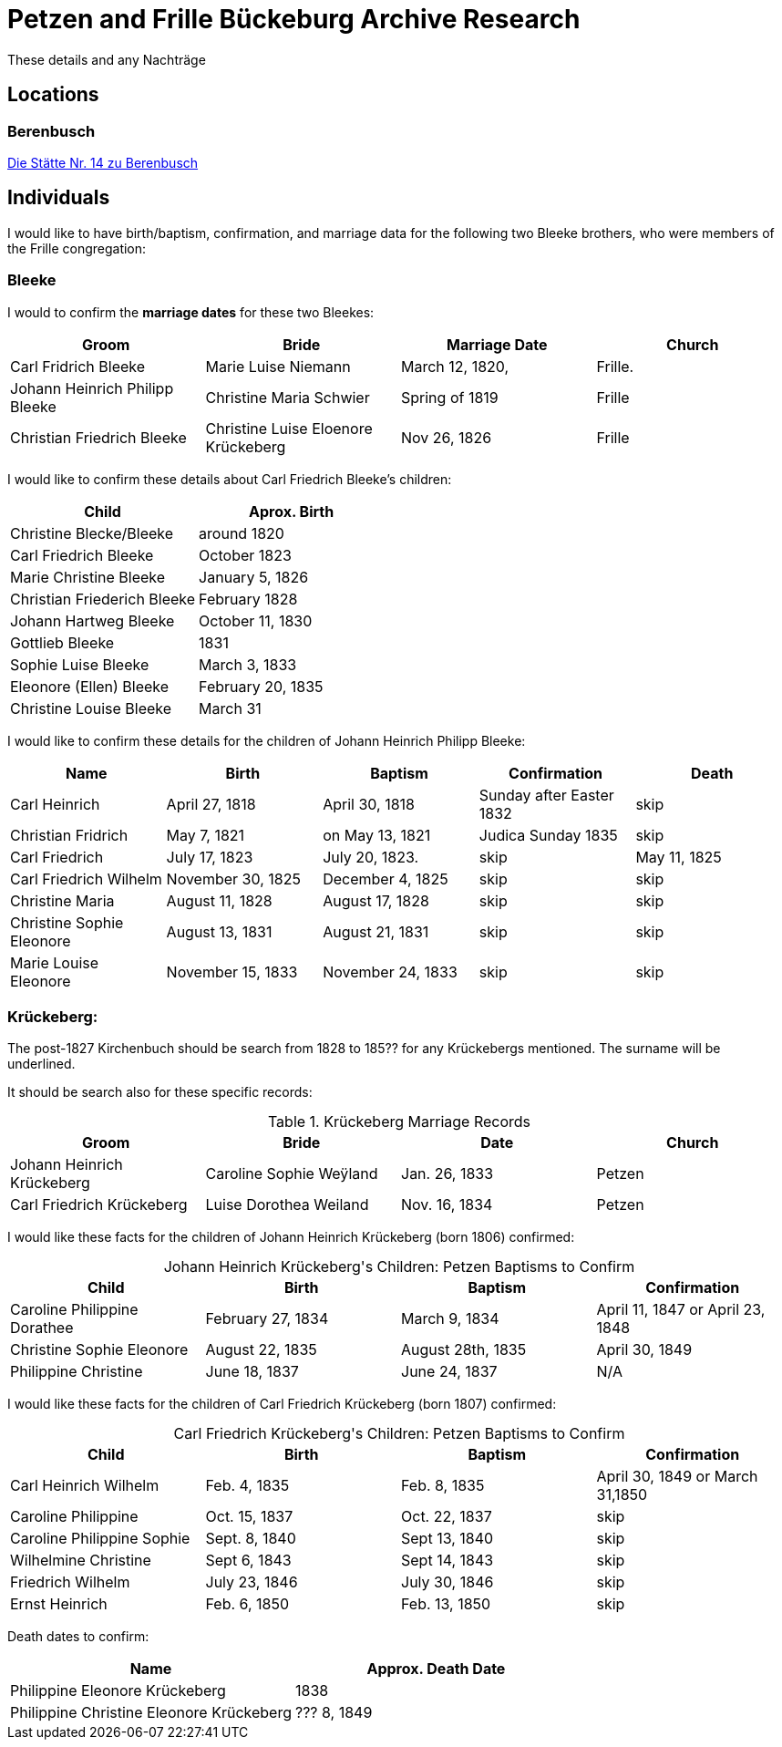 = Petzen and Frille Bückeburg Archive Research

These details and any Nachträge

== Locations

=== Berenbusch

https://www.arcinsys.niedersachsen.de/arcinsys/detailAction?detailid=v4979525[Die Stätte Nr. 14 zu Berenbusch]

== Individuals

I would like to have birth/baptism, confirmation, and marriage data for the following two 
Bleeke brothers, who were members of the Frille congregation:

=== Bleeke

I would to confirm the *marriage dates* for these two Bleekes:

|===
|Groom|Bride|Marriage Date|Church

|Carl Fridrich Bleeke
|Marie Luise Niemann 
|March 12, 1820,
|Frille.

|Johann Heinrich Philipp Bleeke
|Christine Maria Schwier
|Spring of 1819
|Frille

|Christian Friedrich Bleeke
|Christine Luise Eloenore Krückeberg
|Nov 26, 1826
|Frille
|===

I would like to confirm these details about Carl Friedrich Bleeke's children:

|===
|Child|Aprox. Birth

|Christine Blecke/Bleeke| around 1820

|Carl Friedrich Bleeke| October 1823

|Marie Christine Bleeke| January 5, 1826

|Christian Friederich Bleeke| February 1828

|Johann Hartweg Bleeke| October 11, 1830

|Gottlieb Bleeke| 1831

|Sophie Luise Bleeke| March 3, 1833

|Eleonore (Ellen) Bleeke| February 20, 1835

|Christine Louise Bleeke| March 31
|===

I would like to confirm these details for the children of Johann Heinrich Philipp Bleeke:

|===
|Name|Birth|Baptism|Confirmation|Death

|Carl Heinrich| April 27, 1818|April 30, 1818| Sunday after Easter 1832|skip

|Christian Fridrich| May 7, 1821|on May 13, 1821|Judica Sunday 1835|skip

|Carl Friedrich| July 17, 1823|July 20, 1823. |skip|May 11, 1825

|Carl Friedrich Wilhelm| November 30, 1825| December 4, 1825|skip|skip

|Christine Maria| August 11, 1828| August 17, 1828|skip|skip

|Christine Sophie Eleonore|August 13, 1831|August 21, 1831|skip|skip

|Marie Louise Eleonore| November 15, 1833|November 24, 1833|skip|skip
|===

=== Krückeberg:

The post-1827 Kirchenbuch should be search from 1828 to 185?? for any Krückebergs mentioned.
The surname will be underlined.

It should be search also for these specific records:

.Krückeberg Marriage Records
|===
|Groom|Bride|Date|Church

|Johann Heinrich Krückeberg|Caroline Sophie Weÿland |Jan. 26, 1833|Petzen

|Carl Friedrich Krückeberg|Luise Dorothea Weiland|Nov. 16, 1834|Petzen
|===

I would like these facts for the children of Johann Heinrich Krückeberg (born 1806) confirmed:

[caption="Johann Heinrich Krückeberg's Children: "]
.Petzen Baptisms to Confirm
|===
|Child|Birth|Baptism|Confirmation

|Caroline Philippine Dorathee
|February 27, 1834
|March 9, 1834
|April 11, 1847 or April 23, 1848

|Christine Sophie Eleonore
|August 22, 1835
|August 28th, 1835
|April 30, 1849

|Philippine Christine
|June 18, 1837
|June 24, 1837
|N/A
|===

I would like these facts for the children of Carl Friedrich Krückeberg (born 1807) confirmed:

[caption="Carl Friedrich Krückeberg's Children: "]
.Petzen Baptisms to Confirm
|===
|Child|Birth|Baptism|Confirmation

|Carl Heinrich Wilhelm| Feb. 4, 1835|Feb. 8, 1835|April 30, 1849 or March 31,1850

|Caroline Philippine|Oct. 15, 1837|Oct. 22, 1837|skip

|Caroline Philippine Sophie|Sept. 8, 1840|Sept 13, 1840|skip

|Wilhelmine Christine|Sept 6, 1843|Sept 14, 1843|skip

|Friedrich Wilhelm|July 23, 1846|July 30, 1846|skip

|Ernst Heinrich|Feb. 6, 1850|Feb. 13, 1850|skip
|===

Death dates to confirm:

|===
|Name|Approx. Death Date

|Philippine Eleonore Krückeberg|1838

|Philippine Christine Eleonore Krückeberg|??? 8, 1849
|===
